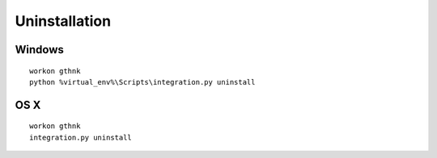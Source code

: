 Uninstallation
==============

Windows
-------

::

    workon gthnk
    python %virtual_env%\Scripts\integration.py uninstall

OS X
----

::

    workon gthnk
    integration.py uninstall
